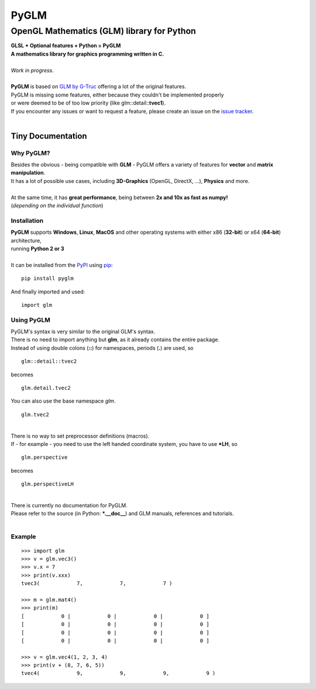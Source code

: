 
#####
PyGLM
#####

*********************************************
OpenGL Mathematics \(GLM\) library for Python
*********************************************
| **GLSL \+ Optional features \+ Python \= PyGLM**
| **A mathematics library for graphics programming written in C\.**
| 
| *Work in progress\.*
| 
| **PyGLM** is based on `GLM by G\-Truc <https://glm.g-truc.net>`_ offering a lot of the original features\.  
| PyGLM is missing some features\, either because they couldn\'t be implemented properly 
| or were deemed to be of too low priority \(like glm\:\:detail\:\:**tvec1**\)\.
| If you encounter any issues or want to request a feature\, please create an issue on the `issue tracker <https://github.com/Zuzu-Typ/PyGLM/issues>`_\.
| 

Tiny Documentation
==================

Why PyGLM\?
-----------
| Besides the obvious \- being compatible with **GLM** \- PyGLM offers a variety of features for **vector** and **matrix manipulation**\.
| It has a lot of possible use cases\, including **3D\-Graphics** \(OpenGL\, DirectX\, \.\.\.\)\, **Physics** and more\.
| 
| At the same time\, it has **great performance**\, being between **2x and 10x as fast as numpy\!**
| \(*depending on the individual function*\)

Installation
------------
| **PyGLM** supports **Windows**\, **Linux**\, **MacOS** and other operating systems with either x86 \(**32\-bit**\) or x64 \(**64\-bit**\) architecture\, 
| running **Python 2 or 3**
| 
| It can be installed from the `PyPI <https://pypi.python.org/pypi/PyGLM>`_ using `pip <https://pip.pypa.io/en/stable/>`_\:


::

    pip install pyglm

 
| And finally imported and used\:


::

    import glm

 

Using PyGLM
-----------
| PyGLM\'s syntax is very similar to the original GLM\'s syntax\.
| There is no need to import anything but **glm**\, as it already contains the entire package\.
| Instead of using double colons \(**\:\:**\) for namespaces\, periods \(**\.**\) are used\, so


::

    glm::detail::tvec2

 
| becomes


::

    glm.detail.tvec2

 
| You can also use the base namespace *glm*\.


::

    glm.tvec2

 
| 
| There is no way to set preprocessor definitions \(macros\)\.
| If \- for example \- you need to use the left handed coordinate system\, you have to use **\*LH**\, so


::

    glm.perspective

 
| becomes


::

    glm.perspectiveLH

 
| 
| There is currently no documentation for PyGLM\.
| Please refer to the source \(in Python\: **\*\.\_\_doc\_\_**\) and GLM manuals\, references and tutorials\.
| 

Example
-------


::

    
    >>> import glm
    >>> v = glm.vec3()
    >>> v.x = 7
    >>> print(v.xxx)
    tvec3(            7,            7,            7 )
    
    >>> m = glm.mat4()
    >>> print(m)
    [            0 |            0 |            0 |            0 ]
    [            0 |            0 |            0 |            0 ]
    [            0 |            0 |            0 |            0 ]
    [            0 |            0 |            0 |            0 ]
    
    >>> v = glm.vec4(1, 2, 3, 4)
    >>> print(v + (8, 7, 6, 5))
    tvec4(            9,            9,            9,            9 )

 